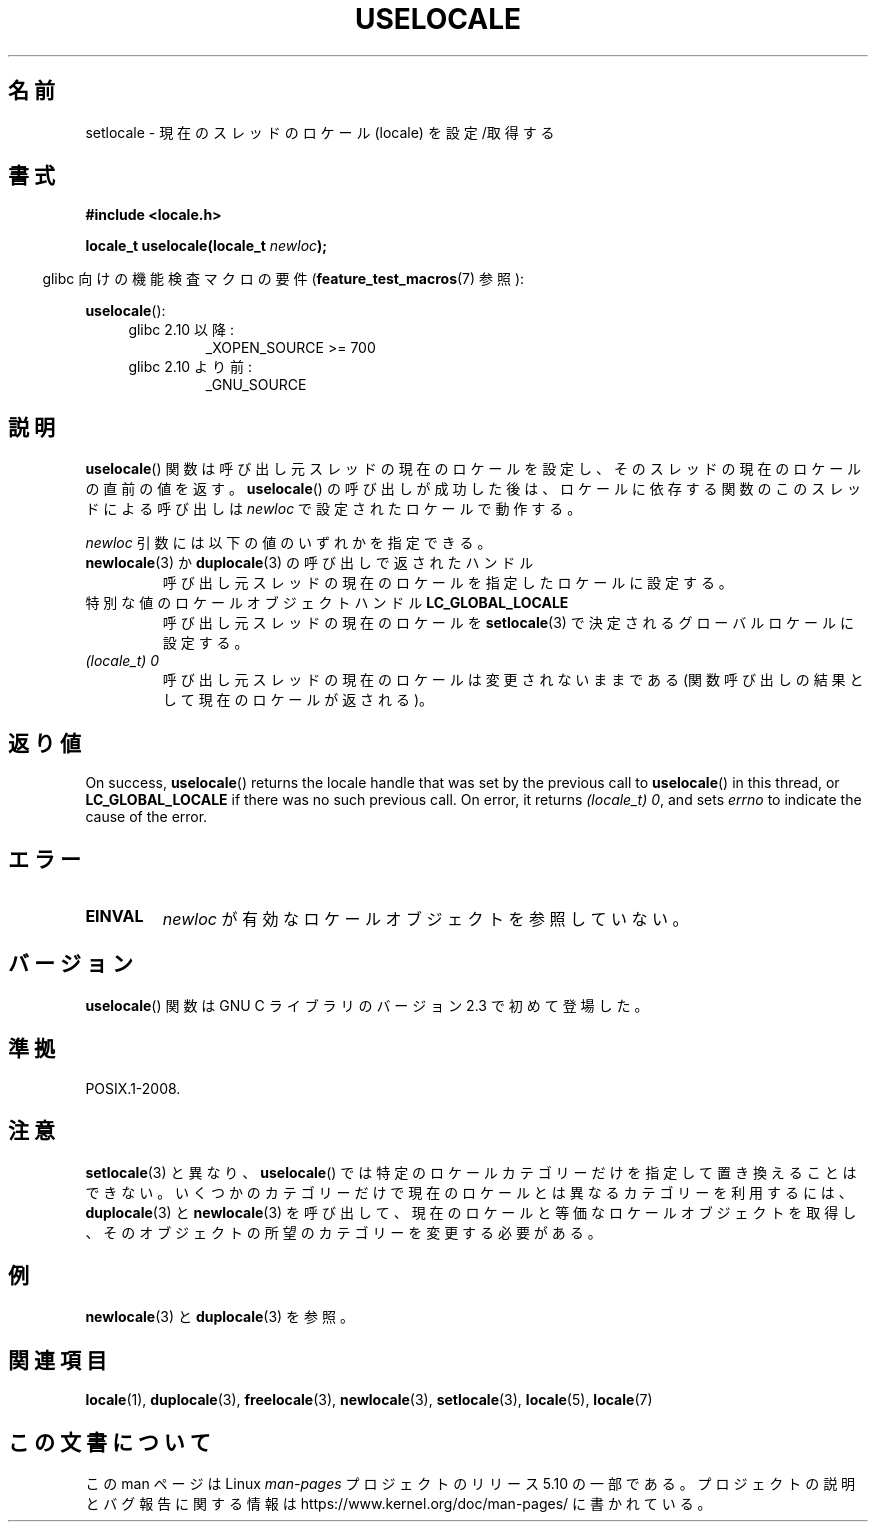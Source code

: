 .\" Copyright (C) 2014 Michael Kerrisk <mtk.manpages@gmail.com>
.\"
.\" %%%LICENSE_START(VERBATIM)
.\" Permission is granted to make and distribute verbatim copies of this
.\" manual provided the copyright notice and this permission notice are
.\" preserved on all copies.
.\"
.\" Permission is granted to copy and distribute modified versions of this
.\" manual under the conditions for verbatim copying, provided that the
.\" entire resulting derived work is distributed under the terms of a
.\" permission notice identical to this one.
.\"
.\" Since the Linux kernel and libraries are constantly changing, this
.\" manual page may be incorrect or out-of-date.  The author(s) assume no
.\" responsibility for errors or omissions, or for damages resulting from
.\" the use of the information contained herein.  The author(s) may not
.\" have taken the same level of care in the production of this manual,
.\" which is licensed free of charge, as they might when working
.\" professionally.
.\"
.\" Formatted or processed versions of this manual, if unaccompanied by
.\" the source, must acknowledge the copyright and authors of this work.
.\" %%%LICENSE_END
.\"
.\"*******************************************************************
.\"
.\" This file was generated with po4a. Translate the source file.
.\"
.\"*******************************************************************
.TH USELOCALE 3 2020\-06\-09 Linux "Linux Programmer's Manual"
.SH 名前
setlocale \- 現在のスレッドのロケール (locale) を設定/取得する
.SH 書式
.nf
\fB#include <locale.h>\fP
.PP
\fBlocale_t uselocale(locale_t \fP\fInewloc\fP\fB);\fP
.fi
.PP
.RS -4
glibc 向けの機能検査マクロの要件 (\fBfeature_test_macros\fP(7)  参照):
.RE
.PP
\fBuselocale\fP():
.PD 0
.RS 4
.TP 
glibc 2.10 以降:
_XOPEN_SOURCE\ >=\ 700
.TP 
glibc 2.10 より前:
_GNU_SOURCE
.RE
.PD
.SH 説明
\fBuselocale\fP() 関数は呼び出し元スレッドの現在のロケールを設定し、 そのスレッドの現在のロケールの直前の値を返す。
\fBuselocale\fP() の呼び出しが成功した後は、 ロケールに依存する関数のこのスレッドによる呼び出しは \fInewloc\fP
で設定されたロケールで動作する。
.PP
\fInewloc\fP 引数には以下の値のいずれかを指定できる。
.TP 
\fBnewlocale\fP(3) か \fBduplocale\fP(3) の呼び出しで返されたハンドル
呼び出し元スレッドの現在のロケールを指定したロケールに設定する。
.TP 
特別な値のロケールオブジェクトハンドル \fBLC_GLOBAL_LOCALE\fP
呼び出し元スレッドの現在のロケールを \fBsetlocale\fP(3) で決定されるグローバルロケールに設定する。
.TP 
\fI(locale_t) 0\fP
呼び出し元スレッドの現在のロケールは変更されないままである (関数呼び出しの結果として現在のロケールが返される)。
.SH 返り値
On success, \fBuselocale\fP()  returns the locale handle that was set by the
previous call to \fBuselocale\fP()  in this thread, or \fBLC_GLOBAL_LOCALE\fP if
there was no such previous call.  On error, it returns \fI(locale_t)\ 0\fP, and
sets \fIerrno\fP to indicate the cause of the error.
.SH エラー
.TP 
\fBEINVAL\fP
\fInewloc\fP が有効なロケールオブジェクトを参照していない。
.SH バージョン
\fBuselocale\fP() 関数は GNU C ライブラリのバージョン 2.3 で初めて登場した。
.SH 準拠
POSIX.1\-2008.
.SH 注意
\fBsetlocale\fP(3) と異なり、 \fBuselocale\fP() では特定のロケールカテゴリーだけを指定して置き換えることはできない。
いくつかのカテゴリーだけで現在のロケールとは異なるカテゴリーを利用するには、 \fBduplocale\fP(3) と \fBnewlocale\fP(3)
を呼び出して、 現在のロケールと等価なロケールオブジェクトを取得し、 そのオブジェクトの所望のカテゴリーを変更する必要がある。
.SH 例
\fBnewlocale\fP(3) と \fBduplocale\fP(3) を参照。
.SH 関連項目
\fBlocale\fP(1), \fBduplocale\fP(3), \fBfreelocale\fP(3), \fBnewlocale\fP(3),
\fBsetlocale\fP(3), \fBlocale\fP(5), \fBlocale\fP(7)
.SH この文書について
この man ページは Linux \fIman\-pages\fP プロジェクトのリリース 5.10 の一部である。プロジェクトの説明とバグ報告に関する情報は
\%https://www.kernel.org/doc/man\-pages/ に書かれている。
